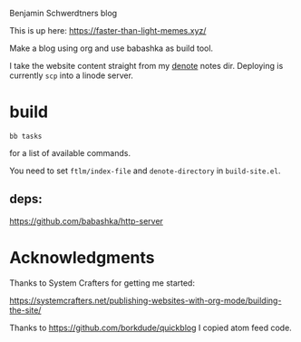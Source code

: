 Benjamin Schwerdtners blog

This is up here:
https://faster-than-light-memes.xyz/

Make a blog using org and use babashka as build tool.

I take the website content straight from my [[https://github.com/protesilaos/denote][denote]] notes dir.
Deploying is currently =scp= into a linode server.

* build

#+begin_src shell
bb tasks
#+end_src

for a list of available commands.

You need to set ~ftlm/index-file~ and ~denote-directory~ in =build-site.el=.

** deps:

https://github.com/babashka/http-server

* Acknowledgments

Thanks to System Crafters for getting me started:

https://systemcrafters.net/publishing-websites-with-org-mode/building-the-site/

Thanks to https://github.com/borkdude/quickblog
I copied atom feed code.
